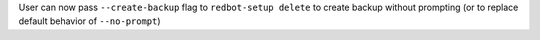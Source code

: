 User can now pass ``--create-backup`` flag to ``redbot-setup delete`` to create backup without prompting (or to replace default behavior of ``--no-prompt``)